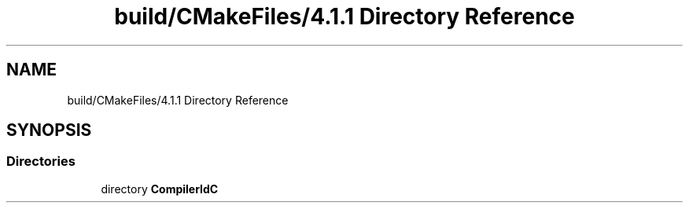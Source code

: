 .TH "build/CMakeFiles/4.1.1 Directory Reference" 3 "Version 0.01" "ZroC" \" -*- nroff -*-
.ad l
.nh
.SH NAME
build/CMakeFiles/4.1.1 Directory Reference
.SH SYNOPSIS
.br
.PP
.SS "Directories"

.in +1c
.ti -1c
.RI "directory \fBCompilerIdC\fP"
.br
.in -1c
